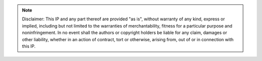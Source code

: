 .. note::

   Disclaimer: This IP and any part thereof are provided "as is", without warranty of any kind, express or implied, including but 
   not limited to the warranties of merchantability, fitness for a particular purpose and noninfringement. In no event shall the 
   authors or copyright holders be liable for any claim, damages or other liability, whether in an action of contract, tort or 
   otherwise, arising from, out of or in connection with this IP.   
